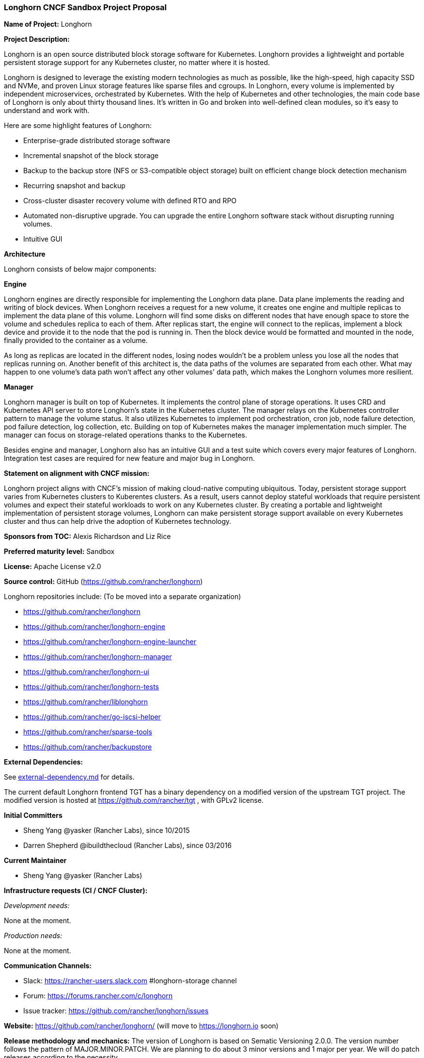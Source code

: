 === Longhorn CNCF Sandbox Project Proposal

*Name of Project:* Longhorn

*Project Description:*

Longhorn is an open source distributed block storage software for Kubernetes. Longhorn provides a lightweight and portable persistent storage support for any Kubernetes cluster, no matter where it is hosted.

Longhorn is designed to leverage the existing modern technologies as much as possible, like the high-speed, high capacity SSD and NVMe, and proven Linux storage features like sparse files and cgroups. In Longhorn, every volume is implemented by independent microservices, orchestrated by Kubernetes. With the help of Kubernetes and other technologies, the main code base of Longhorn is only about thirty thousand lines. It's written in Go and broken into well-defined clean modules, so it's easy to understand and work with.

Here are some highlight features of Longhorn:

* Enterprise-grade distributed storage software
* Incremental snapshot of the block storage
* Backup to the backup store (NFS or S3-compatible object storage) built on efficient change block detection mechanism
* Recurring snapshot and backup
* Cross-cluster disaster recovery volume with defined RTO and RPO
* Automated non-disruptive upgrade. You can upgrade the entire Longhorn software stack without disrupting running volumes.
* Intuitive GUI

**Architecture**

Longhorn consists of below major components:

**Engine**

Longhorn engines are directly responsible for implementing the Longhorn data plane. Data plane implements the reading and writing of block devices. When Longhorn receives a request for a new volume, it creates one engine and multiple replicas to implement the data plane of this volume. Longhorn will find some disks on different nodes that have enough space to store the volume and schedules replica to each of them. After replicas start, the engine will connect to the replicas, implement a block device and provide it to the node that the pod is running in. Then the block device would be formatted and mounted in the node, finally provided to the container as a volume.

As long as replicas are located in the different nodes, losing nodes wouldn't be a problem unless you lose all the nodes that replicas running on. Another benefit of this architect is, the data paths of the volumes are separated from each other. What may happen to one volume's data path won't affect any other volumes' data path, which makes the Longhorn volumes more resilient.

**Manager**

Longhorn manager is built on top of Kubernetes. It implements the control plane of storage operations. It uses CRD and Kubernetes API server to store Longhorn's state in the Kubernetes cluster. The manager relays on the Kubernetes controller pattern to manage the volume status. It also utilizes Kubernetes to implement pod orchestration, cron job, node failure detection, pod failure detection, log collection, etc. Building on top of Kubernetes makes the manager implementation much simpler. The manager can focus on storage-related operations thanks to the Kubernetes.

Besides engine and manager, Longhorn also has an intuitive GUI and a test suite which covers every major features of Longhorn. Integration test cases are required for new feature and major bug in Longhorn.

*Statement on alignment with CNCF mission:*

Longhorn project aligns with CNCF's mission of making cloud-native computing ubiquitous. Today, persistent storage support varies from Kubernetes clusters to Kuberentes clusters. As a result, users cannot deploy stateful workloads that require persistent volumes and expect their stateful workloads to work on any Kubernetes cluster. By creating a portable and lightweight implementation of persistent storage volumes, Longhorn can make persistent storage support available on every Kubernetes cluster and thus can help drive the adoption of Kubernetes technology.

*Sponsors from TOC:* Alexis Richardson and Liz Rice

*Preferred maturity level:* Sandbox

*License:* Apache License v2.0

*Source control:* GitHub (https://github.com/rancher/longhorn)

Longhorn repositories include: (To be moved into a separate organization)

* https://github.com/rancher/longhorn
* https://github.com/rancher/longhorn-engine
* https://github.com/rancher/longhorn-engine-launcher
* https://github.com/rancher/longhorn-manager
* https://github.com/rancher/longhorn-ui
* https://github.com/rancher/longhorn-tests
* https://github.com/rancher/liblonghorn
* https://github.com/rancher/go-iscsi-helper
* https://github.com/rancher/sparse-tools
* https://github.com/rancher/backupstore

*External Dependencies:*

See https://github.com/rancher/longhorn/blob/master/external-dependency.md[external-dependency.md] for details.

The current default Longhorn frontend TGT has a binary dependency on a modified version of the upstream TGT project. The modified version is hosted at https://github.com/rancher/tgt , with GPLv2 license.

*Initial Committers*

 * Sheng Yang @yasker (Rancher Labs), since 10/2015
 * Darren Shepherd @ibuildthecloud (Rancher Labs), since 03/2016

**Current Maintainer**

 * Sheng Yang @yasker (Rancher Labs)

*Infrastructure requests (CI / CNCF Cluster):*

_Development needs:_

None at the moment.

_Production needs:_

None at the moment.

*Communication Channels:*

 * Slack: https://rancher-users.slack.com #longhorn-storage channel
 * Forum: https://forums.rancher.com/c/longhorn
 * Issue tracker: https://github.com/rancher/longhorn/issues

*Website:* https://github.com/rancher/longhorn/ (will move to https://longhorn.io soon)

*Release methodology and mechanics:*
The version of Longhorn is based on Sematic Versioning 2.0.0. The version number follows the pattern of MAJOR.MINOR.PATCH. We are planning to do about 3 minor versions and 1 major per year. We will do patch releases according to the necessity.

*Social media accounts:*

 * WIP

*Existing sponsorship:* Rancher Labs

*Community size:*

GitHub https://github.com/rancher/longhorn/stargazers[600+ stars]

Slack channel #longhorn-storage https://rancher-users.slack.com[200+ users]
